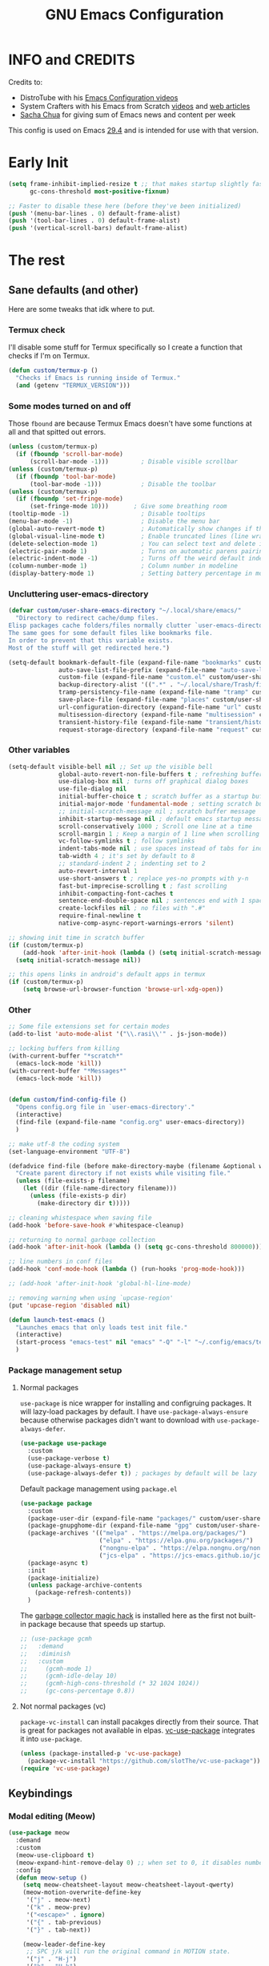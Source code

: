 #+title: GNU Emacs Configuration
#+auto_tangle: t

* Table of Contents :toc:noexport:
- [[#info-and-credits][INFO and CREDITS]]
- [[#early-init][Early Init]]
- [[#the-rest][The rest]]
  - [[#sane-defaults-and-other][Sane defaults (and other)]]
    - [[#termux-check][Termux check]]
    - [[#some-modes-turned-on-and-off][Some modes turned on and off]]
    - [[#uncluttering-user-emacs-directory][Uncluttering user-emacs-directory]]
    - [[#other-variables][Other variables]]
    - [[#other][Other]]
    - [[#package-management-setup][Package management setup]]
      - [[#normal-packages][Normal packages]]
      - [[#not-normal-packages-vc][Not normal packages (vc)]]
  - [[#keybindings][Keybindings]]
    - [[#modal-editing-meow][Modal editing (Meow)]]
    - [[#flashing][Flashing]]
    - [[#setting-keybindings][Setting keybindings]]
  - [[#built-in-packages][Built-in packages]]
    - [[#abbreviations][Abbreviations]]
    - [[#file-history][File history]]
    - [[#remembering-file-place][Remembering file place]]
    - [[#eww][EWW]]
    - [[#line-numbers][Line numbers]]
    - [[#project-management][Project management]]
    - [[#tabs][Tabs]]
    - [[#ibuffer][Ibuffer]]
  - [[#appearance][Appearance]]
    - [[#dashboard][Dashboard]]
    - [[#fonts][Fonts]]
      - [[#setting-fonts][Setting fonts]]
      - [[#enabling-programming-ligatures][Enabling programming ligatures]]
      - [[#mixed-pitch][Mixed Pitch]]
    - [[#highlight-todo][Highlight TODO]]
    - [[#icons][Icons]]
      - [[#all-the-icons][ALL THE ICONS]]
      - [[#nerd-icons][NERD ICONS]]
    - [[#modeline][Modeline]]
    - [[#rainbow-delimiters][Rainbow delimiters]]
    - [[#dispaly-color-codes][Dispaly color codes]]
    - [[#theme][Theme]]
  - [[#completion][Completion]]
    - [[#in-buffer-completion-corfu][In-buffer completion (corfu)]]
    - [[#minibuffer-completion][Minibuffer completion]]
      - [[#vertico][Vertico]]
      - [[#consult][Consult]]
      - [[#annotations-marginalia][Annotations (marginalia)]]
  - [[#dired][Dired]]
  - [[#docs][Docs]]
    - [[#helpful][Helpful]]
    - [[#which-key][Which-key]]
  - [[#elfeed][Elfeed]]
  - [[#magit][Magit]]
  - [[#org-mode][Org Mode]]
    - [[#initial-tweaks][Initial tweaks]]
    - [[#org-tempo][Org Tempo]]
    - [[#org-appear][Org appear]]
    - [[#org-auto-tangle][Org auto tangle]]
    - [[#org-roam][Org Roam]]
    - [[#org-yt][Org yt]]
    - [[#sliced-images][Sliced images]]
    - [[#toc][TOC]]
  - [[#parenthesis][Parenthesis]]
  - [[#programming][Programming]]
    - [[#compiling][Compiling]]
    - [[#flycheck][Flycheck]]
    - [[#lsp][LSP]]
    - [[#language-support][Language support]]
    - [[#languages][Languages]]
      - [[#shells][Shells]]
      - [[#c][C++]]
      - [[#elisp][Elisp]]
      - [[#python][Python]]
      - [[#web][Web]]
    - [[#lorem-ipsum-generator][Lorem ipsum generator]]
    - [[#tree-sitter][Tree-sitter]]
    - [[#templates][Templates]]
      - [[#startup-templates][Startup templates]]
      - [[#command-templates][Command templates]]
      - [[#the-end][The end]]
  - [[#shells-and-terminals][Shells and terminals]]
    - [[#shell][Shell]]
    - [[#eshell][Eshell]]
      - [[#eat][EAT]]
    - [[#vterm][Vterm]]
  - [[#sudo-edit][Sudo edit]]
  - [[#translation-reverso][Translation (reverso)]]
  - [[#windowbuffer-management][Window/buffer management]]
    - [[#buffer-move][Buffer-move]]
  - [[#writeroom][Writeroom]]
  - [[#display-buffer-alist][display-buffer-alist]]
  - [[#m3u-mode][M3U mode]]
  - [[#adding-additional-files][Adding additional files]]

* INFO and CREDITS
Credits to:
- DistroTube with his [[https://youtube.com/playlist?list=PL5--8gKSku15e8lXf7aLICFmAHQVo0KXX][Emacs Configuration videos]]
- System Crafters with his Emacs from Scratch [[https://youtube.com/playlist?list=PLEoMzSkcN8oPH1au7H6B7bBJ4ZO7BXjSZ][videos]] and [[https://systemcrafters.net/emacs-from-scratch/][web articles]]
- [[https://sachachua.com/blog/][Sacha Chua]] for giving sum of Emacs news and content per week

This config is used on Emacs _29.4_ and is intended for use with that version.
* Early Init
#+begin_src emacs-lisp :tangle ./early-init.el
(setq frame-inhibit-implied-resize t ;; that makes startup slightly faster
      gc-cons-threshold most-positive-fixnum)

;; Faster to disable these here (before they've been initialized)
(push '(menu-bar-lines . 0) default-frame-alist)
(push '(tool-bar-lines . 0) default-frame-alist)
(push '(vertical-scroll-bars) default-frame-alist)
#+end_src
* The rest
#+PROPERTY: header-args :tangle init.el
** Sane defaults (and other)
Here are some tweaks that idk where to put.
*** Termux check
I'll disable some stuff for Termux specifically so I create a function that checks if I'm on Termux.
#+begin_src emacs-lisp
(defun custom/termux-p ()
  "Checks if Emacs is running inside of Termux."
  (and (getenv "TERMUX_VERSION")))
#+end_src
*** Some modes turned on and off
Those =fbound= are because Termux Emacs doesn't have some functions at all and that spitted out errors.
#+begin_src emacs-lisp
(unless (custom/termux-p)
  (if (fboundp 'scroll-bar-mode)
      (scroll-bar-mode -1)))         ; Disable visible scrollbar
(unless (custom/termux-p)
  (if (fboundp 'tool-bar-mode)
      (tool-bar-mode -1)))           ; Disable the toolbar
(unless (custom/termux-p)
  (if (fboundp 'set-fringe-mode)
      (set-fringe-mode 10)))       ; Give some breathing room
(tooltip-mode -1)                    ; Disable tooltips
(menu-bar-mode -1)                   ; Disable the menu bar
(global-auto-revert-mode t)          ; Automatically show changes if the file has changed
(global-visual-line-mode t)          ; Enable truncated lines (line wrapping)
(delete-selection-mode 1)            ; You can select text and delete it by typing (in emacs keybindings).
(electric-pair-mode 1)               ; Turns on automatic parens pairing
(electric-indent-mode -1)            ; Turns off the weird default indenting.
(column-number-mode 1)               ; Column number in modeline
(display-battery-mode 1)             ; Setting battery percentage in modeline
#+end_src
*** Uncluttering user-emacs-directory
#+begin_src emacs-lisp
(defvar custom/user-share-emacs-directory "~/.local/share/emacs/"
  "Directory to redirect cache/dump files.
Elisp packages cache folders/files normally clutter `user-emacs-directory'.
The same goes for some default files like bookmarks file.
In order to prevent that this variable exists.
Most of the stuff will get redirected here.")

(setq-default bookmark-default-file (expand-file-name "bookmarks" custom/user-share-emacs-directory)
              auto-save-list-file-prefix (expand-file-name "auto-save-list/.saves-" custom/user-share-emacs-directory)
              custom-file (expand-file-name "custom.el" custom/user-share-emacs-directory) ; custom settings that emacs autosets
              backup-directory-alist '((".*" . "~/.local/share/Trash/files")) ; moving backup files to trash directory
              tramp-persistency-file-name (expand-file-name "tramp" custom/user-share-emacs-directory)
              save-place-file (expand-file-name "places" custom/user-share-emacs-directory)
              url-configuration-directory (expand-file-name "url" custom/user-share-emacs-directory) ; cache from urls (eww)
              multisession-directory (expand-file-name "multisession" custom/user-share-emacs-directory)
              transient-history-file (expand-file-name "transient/history.el" custom/user-share-emacs-directory)
              request-storage-directory (expand-file-name "request" custom/user-share-emacs-directory))
#+end_src
*** Other variables
#+begin_src emacs-lisp
(setq-default visible-bell nil ;; Set up the visible bell
              global-auto-revert-non-file-buffers t ; refreshing buffers without file associated with them
              use-dialog-box nil ; turns off graphical dialog boxes
              use-file-dialog nil
              initial-buffer-choice t ; scratch buffer as a startup buffer
              initial-major-mode 'fundamental-mode ; setting scratch buffer major mode
              ;; initial-scratch-message nil ; scratch buffer message
              inhibit-startup-message nil ; default emacs startup message
              scroll-conservatively 1000 ; Scroll one line at a time
              scroll-margin 1 ; Keep a margin of 1 line when scrolling at the window's edge
              vc-follow-symlinks t ; follow symlinks
              indent-tabs-mode nil ; use spaces instead of tabs for indenting
              tab-width 4 ; it's set by default to 8
              ;; standard-indent 2 ; indenting set to 2
              auto-revert-interval 1
              use-short-answers t ; replace yes-no prompts with y-n
              fast-but-imprecise-scrolling t ; fast scrolling
              inhibit-compacting-font-caches t
              sentence-end-double-space nil ; sentences end with 1 space
              create-lockfiles nil ; no files with ".#"
              require-final-newline t
              native-comp-async-report-warnings-errors 'silent)

;; showing init time in scratch buffer
(if (custom/termux-p)
    (add-hook 'after-init-hook (lambda () (setq initial-scratch-message (concat "Initialization time: " (emacs-init-time)))))
  (setq initial-scratch-message nil))

;; this opens links in android's default apps in termux
(if (custom/termux-p)
    (setq browse-url-browser-function 'browse-url-xdg-open))
#+end_src
*** Other
#+begin_src emacs-lisp
;; Some file extensions set for certain modes
(add-to-list 'auto-mode-alist '("\\.rasi\\'" . js-json-mode))

;; locking buffers from killing
(with-current-buffer "*scratch*"
  (emacs-lock-mode 'kill))
(with-current-buffer "*Messages*"
  (emacs-lock-mode 'kill))


(defun custom/find-config-file ()
  "Opens config.org file in `user-emacs-directory'."
  (interactive)
  (find-file (expand-file-name "config.org" user-emacs-directory))
  )

;; make utf-8 the coding system
(set-language-environment "UTF-8")

(defadvice find-file (before make-directory-maybe (filename &optional wildcards) activate)
  "Create parent directory if not exists while visiting file."
  (unless (file-exists-p filename)
    (let ((dir (file-name-directory filename)))
      (unless (file-exists-p dir)
        (make-directory dir t)))))

;; cleaning whistespace when saving file
(add-hook 'before-save-hook #'whitespace-cleanup)

;; returning to normal garbage collection
(add-hook 'after-init-hook (lambda () (setq gc-cons-threshold 800000)))

;; line numbers in conf files
(add-hook 'conf-mode-hook (lambda () (run-hooks 'prog-mode-hook)))

;; (add-hook 'after-init-hook 'global-hl-line-mode)

;; removing warning when using `upcase-region'
(put 'upcase-region 'disabled nil)

(defun launch-test-emacs ()
  "Launches emacs that only loads test init file."
  (interactive)
  (start-process "emacs-test" nil "emacs" "-Q" "-l" "~/.config/emacs/test-init.el")
  )
#+end_src
*** Package management setup
**** Normal packages
=use-package= is nice wrapper for installing and configruing packages.
It will lazy-load packages by default.
I have =use-package-always-ensure= because otherwise packages didn't want to download with =use-package-always-defer=.
#+begin_src emacs-lisp
(use-package use-package
  :custom
  (use-package-verbose t)
  (use-package-always-ensure t)
  (use-package-always-defer t)) ; packages by default will be lazy loaded, like they will have defer: t
#+end_src

Default package management using =package.el=
#+begin_src emacs-lisp
(use-package package
  :custom
  (package-user-dir (expand-file-name "packages/" custom/user-share-emacs-directory))
  (package-gnupghome-dir (expand-file-name "gpg" custom/user-share-emacs-directory))
  (package-archives '(("melpa" . "https://melpa.org/packages/")
                      ("elpa" . "https://elpa.gnu.org/packages/")
                      ("nongnu-elpa" . "https://elpa.nongnu.org/nongnu/")
                      ("jcs-elpa" . "https://jcs-emacs.github.io/jcs-elpa/packages/")))
  (package-async t)
  :init
  (package-initialize)
  (unless package-archive-contents
    (package-refresh-contents))
  )
#+end_src

The [[https://gitlab.com/koral/gcmh][garbage collector magic hack]] is installed here as the first not built-in package because that speeds up startup.
#+begin_src emacs-lisp
;; (use-package gcmh
;;   :demand
;;   :diminish
;;   :custom
;;     (gcmh-mode 1)
;;     (gcmh-idle-delay 10)
;;     (gcmh-high-cons-threshold (* 32 1024 1024))
;;     (gc-cons-percentage 0.8))
#+end_src
**** Not normal packages (vc)
=package-vc-install= can install pacakges directly from their source.
That is great for packages not available in elpas.
[[https://github.com/slotThe/vc-use-package][vc-use-package]] integrates it into =use-package=.
#+begin_src emacs-lisp
(unless (package-installed-p 'vc-use-package)
  (package-vc-install "https://github.com/slotThe/vc-use-package"))
(require 'vc-use-package)
#+end_src
** Keybindings
*** Modal editing (Meow)
#+begin_src emacs-lisp
(use-package meow
  :demand
  :custom
  (meow-use-clipboard t)
  (meow-expand-hint-remove-delay 0) ;; when set to 0, it disables numbers popup
  :config
  (defun meow-setup ()
    (setq meow-cheatsheet-layout meow-cheatsheet-layout-qwerty)
    (meow-motion-overwrite-define-key
     '("j" . meow-next)
     '("k" . meow-prev)
     '("<escape>" . ignore)
     '("{" . tab-previous)
     '("}" . tab-next))

    (meow-leader-define-key
     ;; SPC j/k will run the original command in MOTION state.
     '("j" . "H-j")
     '("k" . "H-k")
     '("{" . "H-{")
     '("}" . "H-}")
     ;; Use SPC (0-9) for digit arguments.
     '("1" . meow-digit-argument)
     '("2" . meow-digit-argument)
     '("3" . meow-digit-argument)
     '("4" . meow-digit-argument)
     '("5" . meow-digit-argument)
     '("6" . meow-digit-argument)
     '("7" . meow-digit-argument)
     '("8" . meow-digit-argument)
     '("9" . meow-digit-argument)
     '("0" . meow-digit-argument)
     '("/" . meow-keypad-describe-key)
     '("?" . meow-cheatsheet))

    (meow-normal-define-key
     '("0" . meow-expand-0)
     '("9" . meow-expand-9)
     '("8" . meow-expand-8)
     '("7" . meow-expand-7)
     '("6" . meow-expand-6)
     '("5" . meow-expand-5)
     '("4" . meow-expand-4)
     '("3" . meow-expand-3)
     '("2" . meow-expand-2)
     '("1" . meow-expand-1)
     '("-" . negative-argument)
     '(";" . meow-reverse)
     '("," . meow-inner-of-thing)
     '("." . meow-bounds-of-thing)
     '("[" . meow-beginning-of-thing)
     '("]" . meow-end-of-thing)
     '("{" . tab-previous)
     '("}" . tab-next)
     '("a" . meow-append)
     '("A" . meow-open-below)
     '("b" . meow-back-word)
     '("B" . meow-back-symbol)
     '("c" . meow-change)
     '("d" . meow-delete)
     '("D" . meow-backward-delete)
     '("e" . meow-next-word)
     '("E" . meow-next-symbol)
     '("f" . meow-find)
     '("g" . meow-cancel-selection)
     '("G" . meow-grab)
     '("h" . meow-left)
     '("H" . meow-left-expand)
     '("i" . meow-insert)
     '("I" . meow-open-above)
     '("j" . meow-next)
     '("J" . meow-next-expand)
     '("k" . meow-prev)
     '("K" . meow-prev-expand)
     '("l" . meow-right)
     '("L" . meow-right-expand)
     '("m" . meow-join)
     '("n" . meow-search)
     '("o" . meow-block)
     '("O" . meow-to-block)
     '("p" . meow-yank)
     '("q" . meow-quit)
     '("Q" . meow-goto-line)
     '("r" . meow-replace)
     '("R" . meow-swap-grab)
     '("s" . meow-kill)
     '("t" . meow-till)
     '("u" . meow-undo)
     '("U" . meow-undo-in-selection)
     '("v" . meow-visit)
     '("w" . meow-mark-word)
     '("W" . meow-mark-symbol)
     '("x" . meow-line)
     '("X" . meow-goto-line)
     '("y" . meow-save)
     '("Y" . meow-sync-grab)
     '("z" . meow-pop-selection)
     '("'" . repeat)
     '("<escape>" . ignore)))

  (meow-setup)
  (meow-global-mode 1)
  )
#+end_src
*** Flashing
When doing big movements, I will get a flash at the current line.
#+begin_src emacs-lisp
(use-package pulse
  :config
  (defun custom/pulse-line (&rest _)
    "Pulse the current line."
    (pulse-momentary-highlight-one-line (point)))

  (dolist (command '(meow-beginning-of-thing
                     meow-end-of-thing
                     windmove-up
                     windmove-down
                     windmove-left
                     windmove-right
                     other-window
                     scroll-up-command
                     scroll-down-command
                     tab-select
                     tab-next
                     tab-previous))
    (advice-add command :after #'custom/pulse-line))
  )
#+end_src
*** Setting keybindings
#+begin_src emacs-lisp
;; Make ESC quit prompts immediately
(keymap-global-set "<escape>" 'keyboard-escape-quit)
(keymap-global-set "C-c f c" 'custom/find-config-file)
(keymap-global-set "C-c f ." 'find-file-at-point)
(keymap-global-set "C-x K" 'kill-this-buffer)
;; I don't like default window management keybindings so I set my own
;; They are inspired by Doom Emacs keybindings
(keymap-global-set "C-c w j" 'windmove-down)
(keymap-global-set "C-c w h" 'windmove-left)
(keymap-global-set "C-c w k" 'windmove-up)
(keymap-global-set "C-c w l" 'windmove-right)
(keymap-global-set "C-c w v" 'split-window-right)
(keymap-global-set "C-c w s" 'split-window-below)
(keymap-global-set "C-c w c" 'delete-window)
(keymap-global-set "C-c w w" 'other-window)
(keymap-global-set "C-c w q l" 'windmove-delete-right)
(keymap-global-set "C-c w q h" 'windmove-delete-left)
(keymap-global-set "C-c w q j" 'windmove-delete-down)
(keymap-global-set "C-c w q k" 'windmove-delete-up)
(keymap-global-set "M-/" 'hippie-expand)
;; resizing buffer
(keymap-global-set "C-=" 'text-scale-increase)
(keymap-global-set "C-+" 'text-scale-increase)
(keymap-global-set "C--" 'text-scale-decrease)
(global-set-key (kbd "<C-wheel-up>") 'text-scale-increase)
(global-set-key (kbd "<C-wheel-down>") 'text-scale-decrease)
#+end_src
** Built-in packages
*** Abbreviations
Built-in =abbrev-mode= allows for abbreviations.
#+begin_src emacs-lisp
(use-package abbrev
  :ensure nil
  :hook (text-mode . abbrev-mode) ;; `text-mode' is a parent of `org-mode'
  :bind ("C-x \"" . unexpand-abbrev)
  :config
  (if (custom/termux-p)
      (setq abbrev-file-name "~/storage/shared/Sync/backup/abbrev_defs.el")
    (setq abbrev-file-name "~/Sync/backup/abbrev_defs.el"))
  )
#+end_src

I have /btw/ set for /by the way/.
The cool thing is when you type /Btw/ you get /By the way/ with capital /B/ at the beginning.
*** File history
=recentf= is built-in package for remembering file visit history.
#+begin_src emacs-lisp
(use-package recentf
  :hook ((after-init . recentf-mode)
         (kill-emacs . #'recentf-save-list))
  :bind (("C-c f r" . recentf-open))
  :custom
  (recentf-save-file (expand-file-name "recentf" custom/user-share-emacs-directory)) ; location of the file
  (recentf-max-saved-items nil) ; infinite amount of entries in recentf file
  (recentf-auto-cleanup 'never) ; not cleaning recentf file
  )
#+end_src
*** Remembering file place
#+begin_src emacs-lisp
(use-package saveplace
  :ensure nil
  :hook (after-init . save-place-mode))
#+end_src
*** EWW
#+begin_src emacs-lisp
(use-package eww
  :custom (eww-auto-rename-buffer 'title))
#+end_src
*** Line numbers
#+begin_src emacs-lisp
(use-package display-line-numbers
  :hook (prog-mode . display-line-numbers-mode)
  :custom (display-line-numbers-type 'relative))
#+end_src
*** Project management
I'm using built-in =project= package.
#+begin_src emacs-lisp
(use-package project
  :custom (project-list-file (expand-file-name "projects" custom/user-share-emacs-directory)))
#+end_src
*** Tabs
=tab-bar= is built-in package that emulates web browser tab behaviour.
At first I wanted to use [[https://github.com/nex3/perspective-el][perspective]] to have workspaces, but it didn't work so I opted for this.
#+begin_src emacs-lisp
(use-package tab-bar
  :init
  (tab-bar-mode 1)
  ;; (advice-add #'tab-new
  ;;             :after
  ;;             (lambda (&rest _) (when (yes-or-no-p "Rename tab? ")
  ;;                                 (call-interactively #'tab-rename))))
  :custom-face
  (tab-bar-tab ((nil (:foreground "#151515" :background "#c8c5c7"))))
  :custom
  (tab-bar-show 1)                     ;; hide bar if <= 1 tabs open
  (tab-bar-close-button-show nil)      ;; hide tab close / X button
  (tab-bar-new-button-show nil)        ;; hide tab new / + button
  (tab-bar-tab-hints t)                ;; show tab numbers
  (tab-bar-auto-width-max nil)
  )
#+end_src
*** Ibuffer
#+begin_src emacs-lisp
(use-package ibuffer
  :bind ("C-x C-b" . ibuffer)
  :custom (ibuffer-default-sorting-mode 'filename/process))
#+end_src
** Appearance
*** Dashboard
I'm using [[https://github.com/ichernyshovvv/enlight][enlight]] as it allows for a very minimal dashboard.
#+begin_src emacs-lisp
(use-package enlight
  :hook (enlight-mode . (lambda () (with-current-buffer "*enlight*"
                                    (emacs-lock-mode 'kill))))
  :custom
  (initial-buffer-choice #'enlight)
  (tab-bar-new-tab-choice #'enlight) ;; buffer to show in new tabs
  (enlight-content
   (concat
    (propertize "Welcome to the Church of Emacs" 'face 'success)
    "\n"
    (concat "Startup time: " (emacs-init-time))
    "\n"
    (enlight-menu
     '(("Org Mode"
        ("Org-Agenda (current day)" (org-agenda nil "a") "a")
        ("Org-Agenda (all ideas)" (org-todo-list "IDEA") "i")
        ("Org-Roam notes" org-roam-node-find "n")
        ("Org-Roam today daily" org-roam-dailies-goto-today "d"))
       ("Other"
        ("Projects" project-switch-project "p"))
       ("Notes to self"
        ("Press q instead of killing buffers")
        ("Press C-S-Backspace to kill whole line"))))))
)
#+end_src
*** Fonts
**** Setting fonts
#+begin_src emacs-lisp
(set-face-attribute 'default nil
                    :font "JetBrainsMono NFM"
                    :height 90
                    :weight 'medium)
(set-face-attribute 'variable-pitch nil
                    :family "Ubuntu Nerd Font"
                    :height 100
                    :weight 'medium)
(set-face-attribute 'fixed-pitch nil
                    :family "JetBrainsMono NFM Mono"
                    :height 80
                    :weight 'medium)
(set-face-attribute 'fixed-pitch-serif nil
                    :inherit 'fixed-pitch
                    :slant 'italic)

;; Makes commented text and keywords italics.
;; This is working in emacsclient but not emacs.
;; Your font must have an italic face available.
(set-face-attribute 'font-lock-comment-face nil
                    :slant 'italic)
;; (set-face-attribute 'font-lock-keyword-face nil
;;   :slant 'italic)

;; This sets the default font on all graphical frames created after restarting Emacs.
;; Does the same thing as 'set-face-attribute default' above, but emacsclient fonts
;; are not right, idk why
(add-to-list 'default-frame-alist '(font . "JetBrainsMono NFM-9"))

;; Uncomment the following line if line spacing needs adjusting.
;; (setq-default line-spacing 0.12)
#+end_src
**** Enabling programming ligatures
Some fonts like [[https://github.com/tonsky/FiraCode/][Fira Code]] have so called /programming ligatures/ that are essentailly nice symbols for combinations of symbols.
[[https://github.com/mickeynp/ligature.el][ligature.el]] allows us in Emacs to use them.
#+begin_src emacs-lisp
(use-package ligature
  :after prog-mode
  :hook (prog-mode . ligature-mode)
  :config
  (ligature-set-ligatures 't '("www"))
  ;; Enable ligatures in programming modes
  (ligature-set-ligatures 'prog-mode '("--" "---" "==" "===" "!=" "!==" "=!=" "=:=" "=/=" "<=" ">=" "&&" "&&&" "&=" "++" "+++" "***" ";;" "!!" "??" "???" "?:" "?." "?=" "<:" ":<" ":>" ">:" "<:<" "<>" "<<<" ">>>" "<<" ">>" "||" "-|" "_|_" "|-" "||-" "|=" "||=" "##" "###" "####" "#{" "#[" "]#" "#(" "#?" "#_" "#_(" "#:" "#!" "#=" "^=" "<$>" "<$" "$>" "<+>" "<+" "+>" "<*>" "<*" "*>" "</" "</>" "/>" "<!--" "<#--" "-->" "->" "->>" "<<-" "<-" "<=<" "=<<" "<<=" "<==" "<=>" "<==>" "==>" "=>" "=>>" ">=>" ">>=" ">>-" ">-" "-<" "-<<" ">->" "<-<" "<-|" "<=|" "|=>" "|->" "<->" "<~~" "<~" "<~>" "~~" "~~>" "~>" "~-" "-~" "~@" "[||]" "|]" "[|" "|}" "{|" "[<" ">]" "|>" "<|" "||>" "<||" "|||>" "<|||" "<|>" "..." ".." ".=" "..<" ".?" "::" ":::" ":=" "::=" ":?" ":?>" "//" "///" "/*" "*/" "/=" "//=" "/==" "@_" "__" "???" "<:<" ";;;")))
#+end_src
**** Mixed Pitch :ARCHIVE:
[[https://gitlab.com/jabranham/mixed-pitch][This]] incorprates variable pitch font into modes. In cases where you would want to keep fixed width font then it will probably keep that font.
I turn that mode in Org Mode.
#+begin_src emacs-lisp
(use-package mixed-pitch
  :unless (custom/termux-p)
  :hook (org-mode . mixed-pitch-mode)
  :diminish
  :config
  (dolist (faces '(;; org-level-1
                   ;; org-level-2
                   ;; org-level-3
                   ;; org-level-4
                   ;; org-level-5
                   ;; org-level-6
                   ;; org-level-7
                   ;; org-level-8
                   org-modern-label
                   org-property-value
                   org-special-keyword
                   org-drawer
                   org-document-face))
    (add-to-list 'mixed-pitch-fixed-pitch-faces faces)))
#+end_src
*** Highlight TODO
Adding highlights to TODO and related words.
#+begin_src emacs-lisp
(use-package hl-todo
  :hook ((org-mode prog-mode) . hl-todo-mode)
  :custom
  (hl-todo-highlight-punctuation ":")
  (hl-todo-keyword-faces
   `(("TODO"       warning bold)
     ("FIXME"      error bold)
     ("HACK"       font-lock-constant-face bold)
     ("REVIEW"     font-lock-keyword-face bold)
     ("NOTE"       success bold)
     ("DEPRECATED" font-lock-doc-face bold))))
#+end_src
*** Icons
**** [[https://github.com/domtronn/all-the-icons.el][ALL THE ICONS]] :ARCHIVE:
#+begin_src emacs-lisp
(use-package all-the-icons
  :if (display-graphic-p))

(use-package all-the-icons-dired
  :after dired
  :hook (dired-mode . all-the-icons-dired-mode))

(use-package all-the-icons-ibuffer
  :after ibuffer
  :hook (ibuffer-mode . all-the-icons-ibuffer-mode))

(use-package all-the-icons-completion
  :after marginalia
  :hook (marginalia-mode . #'all-the-icons-completion-marginalia-setup)
  :config
  (all-the-icons-completion-mode))
#+end_src
**** [[https://github.com/rainstormstudio/nerd-icons.el][NERD ICONS]]
#+begin_src emacs-lisp
(use-package nerd-icons)

(use-package nerd-icons-dired
  :after dired
  :hook (dired-mode . nerd-icons-dired-mode)
  :config
  (advice-add #'wdired-change-to-wdired-mode :before
              (lambda ()
                (if nerd-icons-dired-mode
                    (nerd-icons-dired-mode -1))))
  (advice-add #'wdired-finish-edit :after
              (lambda ()
                (unless nerd-icons-dired-mode
                  (nerd-icons-dired-mode 1))))
  (advice-add #'wdired-exit :after
              (lambda ()
                (unless nerd-icons-dired-mode
                  (nerd-icons-dired-mode 1))))
  (advice-add #'wdired-abort-changes :after
              (lambda ()
                (unless nerd-icons-dired-mode
                  (nerd-icons-dired-mode 1))))
  )

(use-package nerd-icons-ibuffer
  :hook (ibuffer-mode . nerd-icons-ibuffer-mode))

(use-package nerd-icons-completion
  :after marginalia
  :hook (marginalia-mode . #'nerd-icons-completion-marginalia-setup)
  ;; :config (nerd-icons-completion-mode)
)
#+end_src
*** Modeline
[[https://github.com/seagle0128/doom-modeline][doom-modeline]] is a bar at the bottom of the screen
#+begin_src emacs-lisp
(use-package doom-modeline
  :hook (after-init . doom-modeline-mode)
  :custom (doom-modeline-battery t))
#+end_src
*** Rainbow delimiters
Adding coloring to parentheses.
#+begin_src emacs-lisp
(use-package rainbow-delimiters
  :hook (prog-mode . rainbow-delimiters-mode))
#+end_src
*** Dispaly color codes
[[https://github.com/DevelopmentCool2449/colorful-mode][colorful-mode]] displays the actual color as a background for any hex color value (ex. #ffffff).
#+begin_src emacs-lisp
(use-package colorful-mode
  :hook (after-init . global-colorful-mode)
  :custom (global-colorful-modes t))
#+end_src
*** Theme
I started to use [[https://github.com/dylanaraps/pywal][pywal]] for my ricing so I use [[https://github.com/cyruseuros/ewal][this]] as my theme.
#+begin_src emacs-lisp
(use-package doom-themes
  ;; :demand
  :custom
  (doom-themes-enable-bold t)   ; if nil, bold is universally disabled
  (doom-themes-enable-italic t) ; if nil, italics is universally disabled
  :config
  ;; Enable flashing modeline on errors
  (doom-themes-visual-bell-config)
  ;; Corrects (and improves) org-mode's native fontification.
  (doom-themes-org-config))

(if (custom/termux-p)
    (load-theme 'doom-dracula t) ;; if on termux, use some doom theme
  (use-package ewal-doom-themes
    :demand
    :config
    (set-face-attribute 'line-number-current-line nil
                        :foreground (ewal-load-color 'comment)
                        :inherit 'default)
    (set-face-attribute 'line-number nil
                        :foreground (ewal--get-base-color 'green)
                        :inherit 'default)
    (load-theme 'ewal-doom-one t))
  )
#+end_src

With Emacs 29, true transparency has been added.
#+begin_src emacs-lisp
(add-to-list 'default-frame-alist '(alpha-background . 95)) ; For all new frames henceforth
#+end_src
** Completion
*** In-buffer completion (corfu)
[[https://github.com/minad/corfu][corfu]] is minimal completion provider aligning with Emacs built-in tools.
#+begin_src emacs-lisp
(use-package corfu
  :hook (;; (meow-insert-exit . custom/corfu-cleanup)
         ((prog-mode ielm-mode) . corfu-mode)
         (corfu-mode . corfu-popupinfo-mode))
  :custom
  (corfu-auto t)
  (corfu-auto-prefix 1)
  (corfu-popupinfo-delay nil)
  (tab-always-indent 'complete)
  :custom-face
  (corfu-current ((nil (:inherit vertico-current))))
  ;; :preface
  ;; ;; it doesn't exit when using meow, the fix was inspired by https://gitlab.com/daniel.arnqvist/emacs-config/-/blob/master/init.el?ref_type=heads#L147
  ;; (defun custom/corfu-cleanup ()
  ;;   "Close corfu popup if it is active."
  ;;   (if (boundp 'corfu-mode)
  ;;       (if corfu-mode (corfu-quit))))
  :bind (:map corfu-map
              ("C-j" . corfu-next)
              ("C-k" . corfu-previous)
              ("<escape>" . corfu-quit)))

(use-package nerd-icons-corfu
  :after corfu
  :hook (corfu-mode . (lambda () (add-to-list 'corfu-margin-formatters #'nerd-icons-corfu-formatter)))
  )
#+end_src
*** Minibuffer completion
The completion that you get when doing =M-x= for example that lists candidates to choose from.
**** Vertico
I switched from [[https://github.com/abo-abo/swiper#ivy][Ivy]] to [[https://github.com/minad/vertico][Vertico]] because it's simpler.
I don't need it loading immediately so I defer it by a second.
#+begin_src emacs-lisp
(use-package vertico
  :defer 1
  :bind (:map vertico-map
              ("C-j" . vertico-next)
              ("C-k" . vertico-previous)
              ("C-l" . vertico-exit)
              )
  :custom
  (enable-recursive-minibuffers t)
  (vertico-multiform-commands
   '((recentf-open (vertico-sort-function . nil)))) ;; `recentf-open' will not have sorted entries
  :config
  (vertico-mode)
  (vertico-mouse-mode t)
  (vertico-multiform-mode)
  )
#+end_src

=vertico-directory= extension makes file navigation easier
#+begin_src emacs-lisp
(use-package vertico-directory
  :after vertico
  :ensure nil
  ;; More convenient directory navigation commands
  :bind (:map vertico-map
              ("RET" . vertico-directory-enter)
              ("C-l" . vertico-directory-enter)
              ("DEL" . vertico-directory-delete-char)
              ("M-DEL" . vertico-directory-delete-word))
  ;; Tidy shadowed file names
  :hook (rfn-eshadow-update-overlay . vertico-directory-tidy))
#+end_src

[[https://github.com/oantolin/orderless][Orderless]] is used for using different completion style across whole Emacs.
#+begin_src emacs-lisp
(use-package orderless
  :after vertico
  :init
  ;; Configure a custom style dispatcher (see the Consult wiki)
  ;; (setq orderless-style-dispatchers '(+orderless-consult-dispatch orderless-affix-dispatch)
  ;;       orderless-component-separator #'orderless-escapable-split-on-space)
  (setq completion-styles '(orderless basic)
        completion-category-defaults nil
        completion-category-overrides '((file (styles partial-completion)))))
#+end_src

Built-in =savehist-mode= saves minibuffer history
#+begin_src emacs-lisp
(use-package savehist
  :init (savehist-mode t)
  :custom (savehist-file (expand-file-name "history" custom/user-share-emacs-directory)))
#+end_src
**** Consult
[[https://github.com/minad/consult][Consult]] has lots of useful commands with minibuffer completion.
#+begin_src emacs-lisp
(use-package consult
  ;; :after vertico
  :init
  ;; Use `consult-completion-in-region' if Vertico is enabled.
  ;; Otherwise use the default `completion--in-region' function.
  (setq completion-in-region-function
        (lambda (&rest args)
          (apply (if vertico-mode
                     #'consult-completion-in-region
                   #'completion--in-region)
                 args)))
  ;; (defalias 'project-find-file 'consult-project-buffer)
  :bind
  ;; ([remap project-find-file] . consult-project-buffer)
  ([remap goto-line] . consult-goto-line)
  ([remap imenu] . consult-imenu)
  ;; :config
  ;; disabling `display-buffer-alist' for `consult-project-buffer'
  ;; (advice-add 'consult-project-buffer :around
  ;;             (lambda (orig-fun &rest args)
  ;;               (let ((display-buffer-alist nil))
  ;;                 (apply orig-fun args))))
  )
#+end_src
**** Annotations (marginalia)
[[https://github.com/minad/marginalia][Marginalia]] shows candidatate's annotations
#+begin_src emacs-lisp
(use-package marginalia
  :after vertico
  :bind (:map minibuffer-local-map
              ("M-A" . marginalia-cycle))
  :custom (marginalia--pangram "Lorem ipsum dolor sit amet, consectetur adipiscing elit.")
  :init (marginalia-mode))
#+end_src
** Dired
Dired is bult-in file manager for Emacs. It uses =ls= for displaying directories.
I don't know why, but I always think that dired doesn't have moving file functionality.
It has with renaming function by pressing =R=. You can rename the file and/or move it to some other directory just like =mv= shell command.

#+begin_src emacs-lisp
(use-package dired
  :ensure nil
  :hook (dired-mode . dired-hide-details-mode)
  :bind (:map dired-mode-map
              ("b" . dired-up-directory))
  :custom
  (insert-directory-program "ls")
  (dired-listing-switches "-lvX --almost-all --group-directories-first --human-readable")
  (dired-kill-when-opening-new-dired-buffer t)
  (image-dired-dir (expand-file-name "image-dired" custom/user-share-emacs-directory))
  (dired-auto-revert-buffer t)
  (dired-hide-details-hide-symlink-targets nil)
  (dired-recursive-copies 'always)
  (dired-recursive-deletes 'always)
  (dired-vc-rename-file t)
  (dired-guess-shell-alist-user
   (list '("\\.\\(png\\|jpg\\|jpeg\\|gif\\|svg\\|bmp\\|webp\\)$" "swayimg")
         '("\\.\\(pdf\\|epub\\)$" "zathura")
         '("\\.\\(mkv\\|mp4\\)$" "mpv")))
  (dired-dwim-target t)
  :config
  (defun dired-do-flush-lines (regexp)
    "Do `flush-lines' on all marked files.
REGEXP is the argument used for `flush-lines'."
    (interactive "s")
    (dired-map-over-marks-check
     (lambda ()
       (let ((file (dired-get-filename)))
         (with-temp-buffer
           (insert-file-contents file)
           (flush-lines regexp)
           (write-region (point-min) (point-max) file)))
       nil)
     nil
     'flush-score-blocks-in-dired-files))
  )

(use-package diredfl
  :after dired
  :hook
  ((dired-mode . diredfl-mode)
   ;; highlight parent and directory preview as well
   (dirvish-directory-view-mode . diredfl-mode))
  :config
  (set-face-attribute 'diredfl-dir-name nil :bold t)
)
#+end_src
** Docs
*** Helpful
[[https://github.com/Wilfred/helpful][This]] makes Emacs documentation look pretty.
#+begin_src emacs-lisp
(use-package helpful
  :bind
  ([remap describe-function] . helpful-function)
  ([remap describe-command] . helpful-command)
  ([remap describe-symbol] . helpful-symbol)
  ([remap describe-variable] . helpful-variable)
  ([remap describe-key] . helpful-key)
  ("C-h C-." . helpful-at-point)
  :custom (helpful-max-buffers nil)
  )
#+end_src
*** Which-key
[[https://github.com/justbur/emacs-which-key][It]] shows you available keybindings, the default ones and the ones you create.
It takes few seconds to load and that's why I defer it by 5 seconds.
#+begin_src emacs-lisp
(use-package which-key
  :unless (custom/termux-p)
  :diminish
  :defer 5
  :custom
  (which-key-side-window-location 'bottom)
  (which-key-sort-order #'which-key-key-order-alpha)
  (which-key-sort-uppercase-first nil)
  (which-key-add-column-padding 1)
  (which-key-max-display-columns nil)
  (which-key-min-display-lines 6)
  (which-key-max-description-length nil)
  (which-key-allow-imprecise-window-fit nil)
  (which-key-separator "  ")
  (which-key-idle-delay 0.5)
  :config
  (which-key-mode 1))
#+end_src
** Elfeed
[[https://github.com/skeeto/elfeed][Elfeed]] is a RSS feed reader.
#+begin_src emacs-lisp
(use-package elfeed
  :unless (custom/termux-p)
  :custom
  (elfeed-db-directory (expand-file-name "elfeed" custom/user-share-emacs-directory)) ; cache? directory
  (elfeed-feeds  '("https://sachachua.com/blog/feed/" "https://planet.emacslife.com/atom.xml"))
  (elfeed-search-filter "@6-months-ago")
  :bind (:map elfeed-search-mode-map)
  ("f" . elfeed-search-show-entry))
#+end_src
** Magit
[[https://magit.vc/][Magit]] is a git client.
#+begin_src emacs-lisp
(use-package magit
  :custom
  (magit-display-buffer-function 'magit-display-buffer-fullframe-status-topleft-v1)
  (magit-bury-buffer-function 'magit-restore-window-configuration))
#+end_src
** Org Mode
[[https://orgmode.org/][Org Mode]] is one of the killer features of Emacs.
It's very big markup language like Markdown.
Here I'm improving it as much as I can.
*** Initial tweaks
A whole lot of stuff.
#+begin_src emacs-lisp
(use-package org
  :ensure nil
  :hook
  (org-mode . (lambda () (add-hook 'text-scale-mode-hook #'custom/org-resize-latex-overlays nil t)))
  ;; after archiving tasks, agenda files aren't saved, I fix that
  (org-archive . (lambda () (save-some-buffers t #'org-agenda-file-p)))
  :bind
  ([remap org-return] . custom/org-good-return)
  ("C-c n a" . org-agenda)
  ("C-c n c" . org-capture)
  (:map org-mode-map
        ("C-x n t" . org-toggle-narrow-to-subtree)
        ("C-x n r" . custom/org-reverso-grammar-subtree)
        ([remap imenu] . consult-org-heading))
  :custom-face
  ;; setting size of headers
  (org-document-title ((nil (:inherit outline-1 :height 1.7))))
  (org-level-1 ((nil (:inherit outline-1 :height 1.2))))
  (org-level-2 ((nil (:inherit outline-2 :height 1.2))))
  (org-level-3 ((nil (:inherit outline-3 :height 1.2))))
  (org-level-4 ((nil (:inherit outline-4 :height 1.2))))
  (org-level-5 ((nil (:inherit outline-5 :height 1.2))))
  (org-level-6 ((nil (:inherit outline-6 :height 1.2))))
  (org-level-7 ((nil (:inherit outline-7 :height 1.2))))
  (org-list-dt ((nil (:weight bold))))
  (org-agenda-date-today ((nil (:height 1.3))))
  ;; (org-ellipsis ((nil (:underline t))))
  :custom
  (org-todo-keywords
   '((sequence
      "TODO(t)"  ; A task that needs doing & is ready to do
      "PROJ(p)"  ; A project, which usually contains other tasks
      "LOOP(r)"  ; A recurring task
      "STRT(s)"  ; A task that is in progress
      "WAIT(w)"  ; Something external is holding up this task
      "HOLD(h)"  ; This task is paused/on hold because of me
      "IDEA(i)"  ; An unconfirmed and unapproved task or notion
      "|"
      "DONE(d)"  ; Task successfully completed
      "KILL(k)") ; Task was cancelled, aborted or is no longer applicable
     (sequence
      "[ ](T)"   ; A task that needs doing
      "[-](S)"   ; Task is in progress
      "[?](W)"   ; Task is being held up or paused
      "|"
      "[X](D)")  ; Task was completed
     (sequence
      "|"
      "OKAY(o)"
      "YES(y)"
      "NO(n)")))
  (org-capture-templates
   '(("t" "Todo" entry (file "agenda/inbox.org")
      "* TODO %?")))
  ;; ============ org agenda ============
  (org-agenda-files (list (expand-file-name "agenda/agenda.org" org-roam-directory)(expand-file-name "agenda/inbox.org" org-roam-directory)))
  (org-archive-location (expand-file-name "agenda/agenda-archive.org::" org-roam-directory))
  (org-agenda-prefix-format ;; format at which tasks are displayed
   '((agenda . " %i ")
     (todo . " %i ")
     (tags . "%c %-12:c")
     (search . "%c %-12:c")))
  (org-agenda-category-icon-alist ;; icons for categories
   `(("tech" ,(list (nerd-icons-mdicon "nf-md-laptop" :height 1.5)) nil nil :ascent center)
     ("school" ,(list (nerd-icons-mdicon "nf-md-school" :height 1.5)) nil nil :ascent center)
     ("personal" ,(list (nerd-icons-mdicon "nf-md-drama_masks" :height 1.5)) nil nil :ascent center)
     ("content" ,(list (nerd-icons-faicon "nf-fae-popcorn" :height 1.5)) nil nil :ascent center)))
  (org-agenda-include-all-todo nil)
  (org-agenda-start-day "+0d")
  ;; (org-agenda-span 3)
  (org-agenda-hide-tags-regexp ".*")
  (org-agenda-skip-scheduled-if-done t)
  (org-agenda-skip-deadline-if-done t)
  (org-agenda-skip-timestamp-if-done t)
  (org-agenda-columns-add-appointments-to-effort-sum t)
  (org-agenda-custom-commands
   '(("i" "Ideas" todo "IDEA")
     ("n" "Agenda and all TODOs"
      ((agenda "")
       (alltodo "")))))
  (org-agenda-default-appointment-duration 60)
  (org-agenda-mouse-1-follows-link t)
  (org-agenda-skip-unavailable-files t)
  (org-agenda-use-time-grid nil)
  (org-agenda-block-separator 8411)
  (org-agenda-window-setup 'current-window)
  (org-refile-targets '((org-agenda-files :maxlevel . 1)))
  (org-refile-use-outline-path nil)
  (org-hide-emphasis-markers t)
  ;; (org-hide-leading-stars t)
  (org-html-validation-link nil)
  (org-pretty-entities t)
  (org-image-actual-width '(300 600))
  (org-startup-with-inline-images t)
  (org-startup-indented t) ;; use `org-indent-mode' at startup
  (org-indent-mode-turns-on-hiding-stars nil)
  ;; (org-cycle-inline-images-display t)
  (org-cycle-separator-lines 0)
  (org-display-remote-inline-images 'download)
  (org-list-allow-alphabetical t)
  (org-log-done t)
  (org-log-into-drawer t) ;; time tamps from headers and etc. get put into :LOGBOOK: drawer
  (org-fontify-quote-and-verse-blocks t)
  (org-preview-latex-image-directory (expand-file-name "org/lateximg/" custom/user-share-emacs-directory))
  (org-preview-latex-default-process 'dvisvgm)
  (org-latex-to-html-convert-command "latexmlc \\='literal:%i\\=' --profile=math --preload=siunitx.sty 2>/dev/null")
  (org-id-link-to-org-use-id 'create-if-interactive-and-no-custom-id)
  (org-id-locations-file (expand-file-name "org/.org-id-locations" custom/user-share-emacs-directory))
  (org-return-follows-link t)
  (org-blank-before-new-entry nil) ;; no blank lines when doing M-return
  (org-M-RET-may-split-line nil)
  (org-insert-heading-respect-content t)
  (org-tags-column 0)
  (org-babel-load-languages '((emacs-lisp . t) (shell . t) (C . t)))
  (org-confirm-babel-evaluate nil)
  (org-edit-src-content-indentation 0)
  (org-src-preserve-indentation t)
  (org-export-preserve-breaks t)
  (org-export-allow-bind-keywords t)
  (org-export-with-toc nil)
  (org-export-with-smart-quotes t)
  (org-export-backends '(ascii html icalendar latex odt md))
  ;; (org-export-with-properties t)
  (org-startup-folded t)
  ;; (org-ellipsis "󱞣")
  (org-link-file-path-type 'relative)
  :config
  ;; live latex preview
  (defun custom/org-resize-latex-overlays ()
    "Rescales all latex preview fragments correctly with the text size
as you zoom text. It's fast, since no image regeneration is
required."
    (cl-loop for o in (car (overlay-lists))
             if (eq (overlay-get o 'org-overlay-type) 'org-latex-overlay)
             do (plist-put (cdr (overlay-get o 'display))
                           :scale (expt text-scale-mode-step
                                        text-scale-mode-amount))))
  (plist-put org-format-latex-options :foreground nil)
  (plist-put org-format-latex-options :background nil)

  ;; meow custom state (inspired by https://aatmunbaxi.netlify.app/comp/meow_state_org_speed/)
  (setq meow-org-motion-keymap (make-keymap))
  (meow-define-state org-motion
    "Org-mode structural motion"
    :lighter "[O]"
    :keymap meow-org-motion-keymap)

  (meow-define-keys 'org-motion
    '("<escape>" . meow-normal-mode)
    '("SPC" . meow-keypad)
    '("i" . meow-insert-mode)
    '("g" . meow-normal-mode)
    '("u" .  meow-undo)
    ;; Moving between headlines
    '("k" .  org-previous-visible-heading)
    '("j" .  org-next-visible-heading)
    '("<up>" .  org-previous-visible-heading)
    '("<down>" .  org-next-visible-heading)
    ;; Moving between headings at the same level
    '("p" .  org-backward-heading-same-level)
    '("n" .  org-forward-heading-same-level)
    '("<left>" .  org-backward-heading-same-level)
    '("<right>" .  org-forward-heading-same-level)
    ;; Moving subtrees themselves
    '("K" .  org-move-subtree-up)
    '("J" .  org-move-subtree-down)
    ;; Subtree de/promotion
    '("L" .  org-demote-subtree)
    '("H" .  org-promote-subtree)
    ;; Completion-style search of headings
    '("v" .  consult-org-heading)
    ;; Setting subtree metadata
    '("l" .  org-set-property)
    '("t" .  org-todo)
    '("d" .  org-deadline)
    '("s" .  org-schedule)
    '("e" .  org-set-effort)
    ;; Block navigation
    '("b" .  org-previous-block)
    '("f" .  org-next-block)
    ;; Narrowing/widening
    '("N" .  org-narrow-to-subtree)
    '("W" .  widen))

  (meow-define-keys 'normal
    '("O" . meow-org-motion-mode))

  ;; In tables pressing RET doesn't follow links.
  ;; I fix that
  (defun custom/org-good-return ()
    "`org-return' that allows for following links in table."
    (interactive)
    (if (org-at-table-p)
        (if (org-in-regexp org-link-any-re 1)
            (org-open-at-point)
          (org-return))
      (org-return)))

  ;; saving agenda files after changing TODO state in `org-agenda'
  (advice-add 'org-agenda-todo :after
              (lambda (&rest _)
                (when (called-interactively-p 'any)
                  (save-some-buffers t #'org-agenda-file-p))))
  ;; saving agenda files after refiling
  (advice-add #'org-refile :after
              (lambda (&rest _) (save-some-buffers t #'org-agenda-file-p)))
  ;; unfolding every header when using `meow-visit'
  (advice-add 'meow-visit :before
              (lambda (&rest _)
                (if (eq major-mode 'org-mode)
                    (unless (eq org-cycle-global-status 'all)
                      (org-fold-show-all)))))
  ;; basically every heading will be shown in imenu
  (with-eval-after-load 'org-indent
    (setq org-imenu-depth org-indent--deepest-level))
  )



;; it's for html source block syntax highlighting
(use-package htmlize)
#+end_src
*** Org Tempo
=org-tempo= is a module within org that can be enabled. It allows for '<s' followed by TAB to expand to a =begin_src= tag. Other expansions available include:

| Typing the below + TAB | Expands to ...                      |
|------------------------+-------------------------------------|
| <a                     | =#+BEGIN_EXPORT ascii= … =#+END_EXPORT= |
| <c                     | =#+BEGIN_CENTER= … =#+END_CENTER=       |
| <C                     | =#+BEGIN_COMMENT= … =#+END_COMMENT=     |
| <e                     | =#+BEGIN_EXAMPLE= … =#+END_EXAMPLE=     |
| <E                     | =#+BEGIN_EXPORT= … =#+END_EXPORT=       |
| <h                     | =#+BEGIN_EXPORT html= … =#+END_EXPORT=  |
| <l                     | =#+BEGIN_EXPORT latex= … =#+END_EXPORT= |
| <q                     | =#+BEGIN_QUOTE= … =#+END_QUOTE=         |
| <s                     | =#+BEGIN_SRC= … =#+END_SRC=             |
| <v                     | =#+BEGIN_VERSE= … =#+END_VERSE=         |

Since it's not a separate package, I can't use =use-package= on it.
#+begin_src emacs-lisp
(with-eval-after-load 'org
  (require 'org-tempo)
  (add-to-list 'org-structure-template-alist '("sh" . "src sh"))
  (add-to-list 'org-structure-template-alist '("el" . "src emacs-lisp"))
  (add-to-list 'org-structure-template-alist '("cpp" . "src cpp"))
  (add-to-list 'org-structure-template-alist '("html" . "src html"))
  ;; The following prevents <> from auto-pairing when electric-pair-mode is on.
  ;; Otherwise, org-tempo is broken when you try to <s TAB...
  (add-hook 'org-mode-hook (lambda ()
                             (setq-local electric-pair-inhibit-predicate
                                         `(lambda (c)
                                            (if (char-equal c ?<) t (,electric-pair-inhibit-predicate c))))))
  )
#+end_src
*** Org appear
With [[https://github.com/awth13/org-appear][this]] emphasis markers will display when hovering on rich text.
It's set up so it will display markers when entering insert mode.
#+begin_src emacs-lisp
(use-package org-appear
  :after org
  :hook (org-mode . org-appear-mode)
  :custom
  (org-appear-trigger 'manual)
  (org-appear-autolinks t)
  :config
  (add-hook 'org-appear-mode-hook (lambda ()
                                    (add-hook 'meow-insert-enter-hook
                                              #'org-appear-manual-start
                                              nil
                                              t)
                                    (add-hook 'meow-insert-exit-hook
                                              #'org-appear-manual-stop
                                              nil
                                              t)))
  )
#+end_src
*** Org auto tangle
[[https://github.com/yilkalargaw/org-auto-tangle][org-auto-tangle]] automatically tangles files that have =#+auto_tangle: t= in them.
#+begin_src emacs-lisp
(use-package org-auto-tangle
  :after org
  :diminish
  :hook (org-mode . org-auto-tangle-mode))
#+end_src
*** Org Roam
[[https://www.orgroam.com/][Org roam]] is nice wiki-like note management thing. Reminds me of [[https://obsidian.md][Obsidian]].
#+begin_src emacs-lisp
(use-package org-roam
  ;; :after org
  :init
  (setq org-roam-v2-ack t)
  (if (custom/termux-p)
      (setq org-roam-directory "~/storage/shared/org-roam")
    (setq org-roam-directory "~/org-roam"))
  :custom
  (org-directory org-roam-directory)
  (org-roam-db-location (expand-file-name "org/org-roam.db" custom/user-share-emacs-directory))
  (org-roam-dailies-directory "journals/")
  (org-roam-node-display-template (concat "${title} " (propertize "${tags}" 'face 'org-tag)))
  (org-roam-capture-templates
   '(("d" "default" plain "%?"
      :target (file+head "${slug}.org"
                         "#+title: ${title}\n#+filetags: %^g\n#+date: %U\n")
      :unnarrowed t)
     ("g" "video game" plain "%?"
      :target (file+head "games/${slug}.org"
                         "#+title: ${title}\n#+filetags: %^g\n#+date: %U\n#+TODO: DROPPED(d) ENDLESS(e) UNFINISHED(u) UNPLAYED(U) TODO(t) | BEATEN(b) COMPLETED(c) MASTERED(m)\n* Status\n| Region | Rating | Ownership | Achievements |\n* Notes")

      :unnarrowed t)
     ("b" "book" plain "%?"
      :target (file+head "books/${slug}.org"
                         "#+title: ${title}\n#+filetags: :books:\n#+date: %U\n#+todo: DROPPED(d) UNFINISHED(u) UNREAD(U) TODO(t) | READ(r)\n* Status\n* Notes")
      :unnarrowed t)
     ("a" "animanga" plain "%?"
      :target (file+head "animan/${slug}.org"
                         "#+title: ${title}\n#+filetags: :animan:\n#+date: %U\n#+TODO: DROPPED(d) UNFINISHED(u) TODO(t) | COMPLETED(c)\n* Anime :anime:\n* Manga :manga:")
      :unnarrowed t)
     ))
  (org-roam-dailies-capture-templates
   '(("d" "default" entry "* %?" :target
      (file+head "%<%Y-%m-%d>.org" "#+title: %<%Y-%m-%d>\n#+filetags: :dailie:\n"))))

  :bind (
         ("C-c n A a" . org-roam-alias-add)
         ("C-c n A r" . org-roam-alias-remove)
         ("C-c n d c" . org-roam-dailies-capture-today)
         ("C-c n d f" . org-roam-dailies-find-date)
         ("C-c n d t" . org-roam-dailies-goto-today)
         ("C-c n d j" . org-roam-dailies-goto-next-note)
         ("C-c n d k" . org-roam-dailies-goto-previous-note)
         ("C-c n D"   . custom/org-roam-notes-dired)
         ("C-c n f"   . org-roam-node-find)
         ("C-c n i"   . org-roam-node-insert)
         ("C-c n l"   . org-roam-buffer-toggle)
         ("C-c n r"   . org-roam-ref-add)
         ("C-c n R"   . org-roam-ref-remove)
         ("C-c n t"   . org-roam-tag-add)
         ("C-c n T"   . org-roam-tag-remove)
         )
  :config
  (org-roam-setup)
  (require 'org-roam-export)
  ;; if the file is dailie then increase buffer's size automatically
  (require 'org-roam-dailies)
  ;; (add-hook 'org-roam-dailies-find-file-hook (lambda () (text-scale-set 3)))
  ;; (add-hook 'find-file-hook (lambda () (if (org-roam-dailies--daily-note-p) (text-scale-set 3))))
  (defun custom/org-roam-notes-dired ()
    "Opens org-roam-directory in Dired."
    (interactive)
    (dired org-roam-directory))
  (defun custom/org-add-ids-to-headlines-in-file ()
    "Add ID properties to all headlines in the current file."
    (interactive)
    (org-map-entries 'org-id-get-create))
  )
#+end_src

I like sometimes to use =consult-org-roam-search= to use grep on my notes, and that is in [[https://github.com/jgru/consult-org-roam][consult-org-roam]].
#+begin_src emacs-lisp
(use-package consult-org-roam
  :bind ("C-c n g" . consult-org-roam-search)
  :custom (consult-org-roam-grep-func 'consult-ripgrep))
#+end_src

[[https://github.com/org-roam/org-roam-ui][org-roam-ui]] gives you nice webpage with obsidian looking graph of notes
#+begin_src emacs-lisp
(use-package org-roam-ui
  :custom (org-roam-ui-sync-theme t))
#+end_src
*** Org yt :ARCHIVE:
It creates and displays YouTube links but with some tinkering it can display web images.
#+begin_src emacs-lisp
(use-package org-yt
  :unless (custom/termux-p)
  :after org
  :vc (:fetcher github :repo "TobiasZawada/org-yt")
  :config
  (require 'org-yt)

  (defun custom/org-image-link (protocol link _description)
    "Interpret LINK as base64-encoded image data."
    (cl-assert (string-match "\\`img" protocol) nil
               "Expected protocol type starting with img")
    (let ((buf (url-retrieve-synchronously (concat (substring protocol 3) ":" link))))
      (cl-assert buf nil
                 "Download of image \"%s\" failed." link)
      (with-current-buffer buf
        (goto-char (point-min))
        (re-search-forward "\r?\n\r?\n")
        (buffer-substring-no-properties (point) (point-max)))))

  (org-link-set-parameters
   "imghttp"
   :image-data-fun #'custom/org-image-link)

  (org-link-set-parameters
   "imghttps"
   :image-data-fun #'custom/org-image-link))
#+end_src
*** Sliced images :ARCHIVE:
That makes the images scroll nicely, instead of skipping over them.
#+begin_src emacs-lisp
(use-package org-sliced-images
  :unless (custom/termux-p)
  :after org
  :config
  (defalias 'org-remove-inline-images #'org-sliced-images-remove-inline-images)
  (defalias 'org-toggle-inline-images #'org-sliced-images-toggle-inline-images)
  (defalias 'org-display-inline-images #'org-sliced-images-display-inline-images))
#+end_src
*** TOC
Table of contents after after typing =:toc:= in header
#+begin_src emacs-lisp
(use-package toc-org
  :after org
  :hook (org-mode . #'toc-org-enable)
  :custom
  (toc-org-max-depth org-indent--deepest-level)
  (toc-org-enable-links-opening t))
#+end_src
** Parenthesis
#+begin_src emacs-lisp
(use-package smartparens
  :hook (prog-mode) ;; add `smartparens-mode' to these hooks
  :config (require 'smartparens-config)) ;; load default config
#+end_src
** Programming
This bit is not intended for Termux usage. That's why I include =unless= statement here.
#+begin_src emacs-lisp
(unless (custom/termux-p)
#+end_src
*** Compiling
The great introductions to =M-x compile= are [[https://youtu.be/6oeE52bIFyE][Gavin Freeborn's video]] and [[https://www.masteringemacs.org/article/compiling-running-scripts-emacs][Mastering Emacs article]].
#+begin_src emacs-lisp
(use-package compile
  :bind (("C-c c c" . compile)
         ("C-c c r" . recompile))
  :custom
  (compilation-scroll-output 'first-error)
  (compilation-ask-about-save nil)
  (compilation-always-kill t)
  :config
  (defadvice compile (before ad-compile-smart activate)
    "Advises `compile' so it sets the argument COMINT to t."
    (ad-set-arg 1 t))
  (defadvice recompile (before ad-recompile-smart activate)
    "Advises `recompile' so it sets the argument COMINT to t."
    (setq compilation-arguments (list compile-command t)))
  )
#+end_src
*** Flycheck :ARCHIVE:
[[https://www.flycheck.org][Flycheck]] is on the fly syntax checker.
For more information on language support, [[https://www.flycheck.org/en/latest/languages.html][read this]].
#+begin_src emacs-lisp
(use-package flycheck
  :hook (prog-mode . flycheck-mode))
#+end_src
*** LSP :ARCHIVE:
[[https://github.com/joaotavora/eglot][Eglot]] is from Emacs 29 built-in LSP client.
#+begin_src emacs-lisp
(use-package eglot
  :ensure nil
  :custom (eglot-autoshutdown t))

;; (use-package flycheck-eglot
;;   :after eglot
;;   :hook (eglot-managed-mode . flycheck-eglot-mode))
#+end_src

With this major modes automatically turn on eglot.
#+begin_src emacs-lisp
(dolist (mode '(css-ts-mode-hook
                python-ts-mode-hook
                bash-ts-mode-hook
                c++-ts-mode-hook
                mhtml-mode-hook))
  (add-hook mode 'eglot-ensure))
#+end_src
*** Language support
Emacs has built-in programming language modes for Lisp, Scheme, DSSSL, Ada, ASM, AWK, C, C++, Fortran, Icon, IDL (CORBA), IDLWAVE, Java, Javascript, M4, Makefiles, Metafont, Modula2, Object Pascal, Objective-C, Octave, Pascal, Perl, Pike, PostScript, Prolog, Python, Ruby, Simula, SQL, Tcl, Verilog, and VHDL. Other languages will require additional modes.
#+begin_src emacs-lisp
(use-package lua-mode)
(use-package nix-mode)
#+end_src
*** Languages
**** Shells
#+begin_src emacs-lisp
(use-package sh-script ;; sh-script is the package that declares redirecting shell mode to treesitter mode
  :hook ((bash-ts-mode fish-mode sh-mode)  . custom/sh-set-compile-command)
  :preface
  (defun custom/sh-set-compile-command ()
    "The curent buffer gets `compile-command' changed to the following:
- Current file gets an executable permission by using shell chmod, not Emacs `chmod'
- The current file gets executed"
    (setq-local compile-command (concat "chmod +x " (shell-quote-argument (buffer-file-name)) " && " (shell-quote-argument (buffer-file-name)))))

  :custom (sh-basic-offset 2)
  )
#+end_src
**** C++
#+begin_src emacs-lisp
(use-package cc-mode
  :hook ((c++-mode c++-ts-mode) .  custom/c++-set-compile-command)
  :preface
  (defun custom/c++-set-compile-command ()
    "The curent buffer gets `compile-command' changed to the following:
- The current file gets compiled using g++
- The compiled file gets executed"
    (setq-local compile-command (concat "g++ " (shell-quote-argument (buffer-file-name)) " && ./a.out")))
  :config
  ;; this is for indenting
  (c-set-offset 'comment-intro 0)
  (c-set-offset 'innamespace 0)
  (c-set-offset 'case-label '+)
  (c-set-offset 'access-label 0)
  (c-set-offset 'substatement-open 0)
  )
#+end_src
**** Elisp
#+begin_src emacs-lisp
(defalias 'elisp-mode 'emacs-lisp-mode)
#+end_src
If I'll not forget about it then probably I will get the most use out of [[https://github.com/Malabarba/elisp-bug-hunter][bug-hunter]] with checking errors in my config.
#+begin_src emacs-lisp
(use-package bug-hunter)
#+end_src
**** Python
#+begin_src emacs-lisp
(use-package python
  :hook (python-base-mode . (lambda () (setq-local compile-command (concat "python " (shell-quote-argument (buffer-file-name))))))
  )
#+end_src
**** Web
[[https://github.com/netguy204/imp.el][impatient-mode]] allows for nice website development where the website reacts immediately to any edits.
Since it requires manual https startup and website opening, I automated this in one function.
#+begin_src emacs-lisp
(use-package impatient-mode
  :hook (impatient-mode . custom/impatient-open)
  :preface
  (defun custom/impatient-open ()
    "Opens/closes impatient-mode website.
Depending on `impatient-mode''s (variable) state,
httpd gets started/stopped and the impatient website gets opened
using `browse-url'."
    (if impatient-mode
        (if (httpd-running-p)
            (browse-url (concat "http://localhost:" (number-to-string httpd-port) "/imp"))
          (progn
            (httpd-start)
            (browse-url (concat "http://localhost:" (number-to-string httpd-port) "/imp"))))
      (httpd-stop))))
#+end_src

Here I add autocompletion when typing =>= in html modes.
#+begin_src emacs-lisp
(use-package sgml-mode ;; `html-mode' is defined in sgml-mode package
  :hook (html-mode . (lambda () (smartparens-mode 0)
                       (electric-pair-local-mode 0)))
  :preface
  (defun html-close-tag ()
    "Inserts >, closes tag, and moves to the >.
After inserting >, it temporarily diables indenting functions, as
they mess the point stored.
NOTE that it will each time close a tag."
    (interactive)
    (insert ">")
    (let ((current-point (point))
          (indent-func indent-line-function)
          (indent-region-func indent-region-function))
      ;; Temporarily disable indentation
      (setq-local indent-line-function 'ignore)
      (setq-local indent-region-function 'ignore)

      (sgml-close-tag)
      (goto-char current-point)

      ;; Restore the original indentation functions
      (setq-local indent-line-function indent-func)
      (setq-local indent-region-function indent-region-func)

      ;; Call the indentation function if it is not nil
      (when indent-func
        (funcall indent-func))))
  :bind (:map html-mode-map
              (">" . html-close-tag)))
#+end_src
*** Lorem ipsum generator
#+begin_src emacs-lisp
(use-package lorem-ipsum
  :custom (lorem-ipsum-sentence-separator " "))
#+end_src
*** Tree-sitter
Emacs from version 29 supports tree-sitter.
Tree-sitter is fast parser and smart syntax highlighter for languages.
You need to have ~tree-sitter~ package installed on your system.
#+begin_src emacs-lisp
(setq treesit-language-source-alist
      '((bash "https://github.com/tree-sitter/tree-sitter-bash")
        ;; (cmake "https://github.com/uyha/tree-sitter-cmake")
        (c "https://github.com/tree-sitter/tree-sitter-c")
        (cpp "https://github.com/tree-sitter/tree-sitter-cpp")
        (css "https://github.com/tree-sitter/tree-sitter-css")
        ;; (elisp "https://github.com/Wilfred/tree-sitter-elisp")
        ;; (go "https://github.com/tree-sitter/tree-sitter-go")
        ;; (html "https://github.com/tree-sitter/tree-sitter-html")
        ;; (javascript "https://github.com/tree-sitter/tree-sitter-javascript" "master" "src")
        (json "https://github.com/tree-sitter/tree-sitter-json")
        ;; (make "https://github.com/alemuller/tree-sitter-make")
        ;; (markdown "https://github.com/ikatyang/tree-sitter-markdown")
        (python "https://github.com/tree-sitter/tree-sitter-python")))
;; (toml "https://github.com/tree-sitter/tree-sitter-toml")
;; (tsx "https://github.com/tree-sitter/tree-sitter-typescript" "master" "tsx/src")
;; (typescript "https://github.com/tree-sitter/tree-sitter-typescript" "master" "typescript/src")
;; (yaml "https://github.com/ikatyang/tree-sitter-yaml")))
#+end_src
Now after ~M-x treesit-install-language-grammar~ you can choose language and its tree-sitter parser thing will be installed.

This checks if parsers (only bash) are installed and if not then bulk installs them.
#+begin_src emacs-lisp
(unless (treesit-language-available-p 'bash)
  (message "Installing tree-sitter parsers")
  (mapc #'treesit-install-language-grammar (mapcar #'car treesit-language-source-alist)))
#+end_src

This remaps specified major modes to its tree-sitter counterparts.
#+begin_src emacs-lisp
(setq major-mode-remap-alist
 '((c-or-c++-mode . c-or-c++-ts-mode)
   (c++-mode . c++-ts-mode)
   (css-mode . css-ts-mode)
   (python-mode . python-ts-mode)
   (sh-mode . bash-ts-mode)
   (js-json-mode . json-ts-mode)))
#+end_src
*** Templates
**** Startup templates
~autoinsert~ is built-in mode for inserting text when creating a new file
#+begin_src emacs-lisp
(use-package autoinsert
  :hook (prog-mode . auto-insert-mode)
  :custom
  (auto-insert-directory (expand-file-name "templates/" user-emacs-directory))
  (auto-insert-query nil)
  :config
  (add-to-list 'auto-insert-alist '(bash-ts-mode nil "#!/usr/bin/env bash\n\n"))
  (add-to-list 'auto-insert-alist '(sh-mode nil "#!/usr/bin/env bash\n\n"))
  (add-to-list 'auto-insert-alist '(fish-mode nil "#!/usr/bin/env fish\n\n"))
  (add-to-list 'auto-insert-alist '(python-ts-mode nil "#!/usr/bin/env python\n\n"))
  (add-to-list 'auto-insert-alist '(c++-ts-mode . "cpp.cpp"))
  (add-to-list 'auto-insert-alist '(c++-mode . "cpp.cpp")))
#+end_src
**** Command templates :ARCHIVE:
[[https://github.com/joaotavora/yasnippet][yasnippet]] implements snippets for commands etc.
#+begin_src emacs-lisp
(use-package yasnippet
  :after eglot
  :config (yas-global-mode))

(use-package yasnippet-snippets
  :after yasnippet)
#+end_src
**** The end
This is the end of =unless= statement.
#+begin_src emacs-lisp
)
#+end_src
** Shells and terminals
*** Shell
#+begin_src emacs-lisp
(use-package fish-mode
  :mode ("\\.fish\\'")
  :custom (fish-indent-offset 2))
#+end_src
*** Eshell
Eshell is an Emacs /shell/ that is written in Elisp.
#+begin_src emacs-lisp
(use-package eshell
  :hook
  (eshell-mode . (lambda () (setq mode-line-format nil)))
  :bind (("C-c s e" . eshell))
  :custom
  (eshell-directory-name (expand-file-name "eshell" user-emacs-directory))
  (eshell-rc-script (expand-file-name "profile" eshell-directory-name))    ;; your profile for eshell; like a bashrc for eshell
  (eshell-aliases-file (expand-file-name "aliases" eshell-directory-name)) ;; sets an aliases file for the eshell
  (eshell-history-file-name (expand-file-name "eshell-history" custom/user-share-emacs-directory))
  (eshell-last-dir-ring-file-name (expand-file-name "eshell-lastdir" custom/user-share-emacs-directory))
  (eshell-history-size 5000)
  (eshell-buffer-maximum-lines 5000)
  (eshell-hist-ignoredups t)
  (eshell-scroll-to-bottom-on-input nil)
  (eshell-destroy-buffer-when-process-dies t)
  (eshell-banner-message "")
  :config
  ;; (keymap-set eshell-mode-map "C-d" #'eshell-life-is-too-much)
  (add-to-list 'meow-mode-state-list '(eshell-mode . insert)))

(use-package eshell-syntax-highlighting
  :after eshell
  :hook (eshell-mode . eshell-syntax-highlighting-mode))
#+end_src
**** EAT
[[https://codeberg.org/akib/emacs-eat][EAT repo link]]
#+begin_src emacs-lisp
(use-package eat
  :after eshell
  :hook (eshell-load . eat-eshell-mode))
#+end_src
*** Vterm
Vterm is a terminal emulator within Emacs.
The =shell-file-name= sets the shell to be used in =M-x shell=, =M-x term=, =M-x ansi-term= and =M-x vterm=.
#+begin_src emacs-lisp
(use-package vterm
  :unless (custom/termux-p)
  :hook ((vterm-mode . (lambda () (setq mode-line-format nil)))
         (meow-normal-mode . (lambda ()
                               (if (string-equal major-mode "vterm-mode")
                                   (unless vterm-copy-mode
                                     (vterm-copy-mode 1)))))
         (meow-insert-mode . (lambda ()
                               (if (string-equal major-mode "vterm-mode")
                                   (if vterm-copy-mode
                                       (vterm-copy-mode 0))))))
  :bind (("C-c s v" . vterm))
  :custom
  ;; (shell-file-name "/bin/fish")
  (vterm-max-scrollback 5000)
  (vterm-always-compile-module t)
  :config
  (add-to-list 'meow-mode-state-list '(vterm-mode . insert))
  )
#+end_src
** Sudo edit
[[https://github.com/nflath/sudo-edit][sudo-edit]] lets you open files with sudo privileges or edit current buffer with such privileges.
#+begin_src emacs-lisp
(use-package sudo-edit
  :bind ("C-x C-S-f" . sudo-edit-find-file))
#+end_src
** Translation (reverso)
I like [[https://github.com/SqrtMinusOne/reverso.el][reverso]] since it's using [[https://github.com/magit/transient][transient]] to make interactive commands.
#+begin_src emacs-lisp
(use-package reverso
  :bind
  ("C-c r" . reverso)
  :preface
  (defun custom/org-reverso-grammar-subtree ()
    "Narrows to the current subtree and uses `reverso-grammar-buffer'."
    (interactive)
    (org-narrow-to-subtree)
    (org-fold-show-all)
    (reverso-grammar-buffer)
    )
  :config (add-to-list 'meow-mode-state-list '(reverso-result-mode . normal)))
#+end_src
** Window/buffer management :ARCHIVE:
*** Buffer-move
This allows to easily move windows (splits) around.
#+begin_src emacs-lisp
(use-package buffer-move)
#+end_src
** Writeroom
[[https://github.com/joostkremers/writeroom-mode][Writeroom-mode]] makes a nice writing experience by making big margins and hiding almost everything.
#+begin_src emacs-lisp
(use-package writeroom-mode
  :unless (custom/termux-p))
#+end_src
** display-buffer-alist
This variable desribes the way chosen buffers are displaying and behaving.
#+begin_src emacs-lisp
(defun custom/switch-to-buffer-other-window-for-alist (window)
  "Kind of `switch-to-buffer-other-window' but can be used in `display-buffer-alist' with body-function parameter."
  (select-window window))

(setq display-buffer-alist
      '(
        ;; ("^\\*helpful"
        ;;  (display-buffer--maybe-at-bottom)
        ;;  (window-height . 12)
        ;;  (dedicated . t))
        ;; ("\\*Help\\*"
        ;;  (display-buffer--maybe-at-bottom)
        ;;  (window-height . 12)
        ;;  ;; (dedicated . t)
        ;;  (body-function . custom/switch-to-buffer-other-window-for-alist))

        ("^CAPTURE"
         (display-buffer--maybe-at-bottom)
         (window-height . 12))
        (" \\*Agenda Commands\\*"
         (display-buffer--maybe-at-bottom)
         (window-height . 12)
         (window-parameters . ((mode-line-format . none))))
        ("\\*Org Select\\*"
         (display-buffer--maybe-at-bottom)
         (window-height . 12))
        ("\\*Org Links\\*"
         (display-buffer--maybe-at-bottom)
         (window-height . 1)
         (window-parameters . ((mode-line-format . none))))
        ("\\*Org todo\\*"
         (display-buffer--maybe-at-bottom)
         (window-parameters . ((mode-line-format . none))))
        ("\\*Org Babel Results\\*"
         (display-buffer--maybe-at-bottom))
        ("\\*org-roam\\*"
         (display-buffer-in-direction)
         (direction . right)
         (window-width . 0.33)
         (window-height . fit-window-to-buffer))

        ("\\*compilation\\*"
         (display-buffer--maybe-at-bottom)
         ;; (display-buffer-below-selected)
         (window-height . 12)
         (dedicated . t)
         (body-function . custom/switch-to-buffer-other-window-for-alist))
        ("\\*Compile-log\\*"
         (display-buffer--maybe-at-bottom)
         (window-height . 12)
         (body-function . custom/switch-to-buffer-other-window-for-alist))

        ("\\*which-key\\*"
         (window-parameters . ((mode-line-format . none))))

        ("\\*Messages\\*"
         (display-buffer--maybe-at-bottom)
         (window-height . 12)
         (dedicated . t)
         (body-function . custom/switch-to-buffer-other-window-for-alist))
        ("\\*Backtrace\\*"
         (display-buffer--maybe-at-bottom)
         (window-height . 12)
         (dedicated . t)
         (body-function . custom/switch-to-buffer-other-window-for-alist))
        ("\\*Warnings\\*"
         (display-buffer--maybe-at-bottom)
         (window-height . 12)
         (dedicated . t)
         (body-function . custom/switch-to-buffer-other-window-for-alist))
        ;; ("\\*Async Shell Command\\*"
        ;;  (display-buffer--maybe-at-bottom)
        ;;  (window-height . 12)
        ;;  (dedicated . t)
        ;;  (body-function . custom/switch-to-buffer-other-window-for-alist))
        )

      switch-to-buffer-obey-display-actions t ; `switch-to-buffer' will respect `display-buffer-alist'
      switch-to-buffer-in-dedicated-window t) ; `switch-to-buffer' will work on dedicated window
#+end_src
** M3U mode
A mode for m3u files
#+begin_src emacs-lisp
(define-generic-mode
    'm3u-mode                      ;; name of the mode to create
  '("#")                         ;; comments start with '#'
  nil                            ;; keywords (none in this case)
  '(("^#EXTINF" . 'font-lock-keyword-face) ;; highlight #EXTINF as keyword
    ("\\.[A-Za-z0-9_]*$" . 'font-lock-string-face)) ;; highlight file extensions as strings
  '("\\.m3u\\'")                 ;; files for which to activate this mode
  nil                            ;; other functions to call
  "A mode for M3U playlist files") ;; doc string for this mode
#+end_src
** Adding additional files
#+begin_src emacs-lisp
(add-to-list 'load-path (expand-file-name "site-lisp" user-emacs-directory))

;; (cl-loop for file in (directory-files "~/.config/emacs/site-lisp/" nil "\.el$")
;;          do (load-library file))
(require 'mb-transient)
(require 'mb-api)
#+end_src
